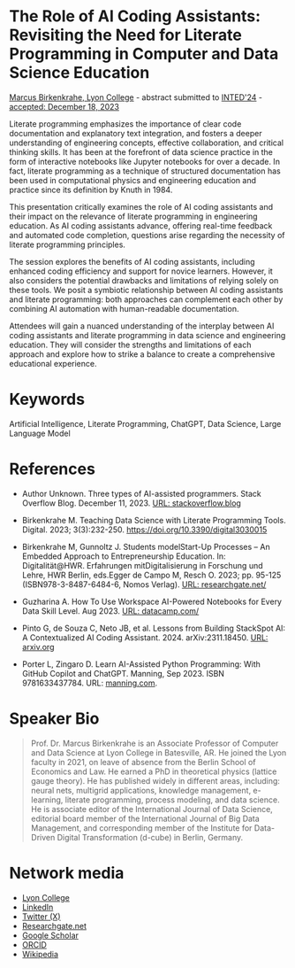 #+startup: overview indent hideblocks inlineimages
* The Role of AI Coding Assistants: Revisiting the Need for Literate Programming in Computer and Data Science Education

[[https://www.lyon.edu/marcus-birkenkrahe][Marcus Birkenkrahe, Lyon College]] - abstract submitted to [[https://iated.org/inted/][INTED'24]] -
[[https://iated.org/concrete2/list_accepted_abstracts.php?event_id=48&search_id=&search_title=&search_author=BIRKENKRAHE&search_bool=and][accepted: December 18, 2023]]

Literate programming emphasizes the importance of clear code
documentation and explanatory text integration, and fosters a deeper
understanding of engineering concepts, effective collaboration, and
critical thinking skills. It has been at the forefront of data science
practice in the form of interactive notebooks like Jupyter notebooks
for over a decade. In fact, literate programming as a technique of
structured documentation has been used in computational physics and
engineering education and practice since its definition by Knuth
in 1984.

This presentation critically examines the role of AI coding assistants
and their impact on the relevance of literate programming in
engineering education. As AI coding assistants advance, offering
real-time feedback and automated code completion, questions arise
regarding the necessity of literate programming principles.

The session explores the benefits of AI coding assistants, including
enhanced coding efficiency and support for novice learners. However,
it also considers the potential drawbacks and limitations of relying
solely on these tools. We posit a symbiotic relationship between AI
coding assistants and literate programming: both approaches can
complement each other by combining AI automation with human-readable
documentation.

Attendees will gain a nuanced understanding of the interplay between
AI coding assistants and literate programming in data science and
engineering education. They will consider the strengths and
limitations of each approach and explore how to strike a balance to
create a comprehensive educational experience.

* Keywords

Artificial Intelligence, Literate Programming, ChatGPT, Data Science,
Large Language Model

* References

- Author Unknown. Three types of AI-assisted programmers. Stack
  Overflow Blog. December 11, 2023. [[https://stackoverflow.blog/2023/12/11/three-types-of-ai-assisted-programmers/][URL: stackoverflow.blog]]

- Birkenkrahe M. Teaching Data Science with Literate Programming
  Tools. Digital. 2023;
  3(3):232-250. https://doi.org/10.3390/digital3030015

- Birkenkrahe M, Gunnoltz J. Students modelStart-Up Processes – An
  Embedded Approach to Entrepreneurship Education. In:
  Digitalität@HWR. Erfahrungen mitDigitalisierung in Forschung und
  Lehre, HWR Berlin, eds.Egger de Campo M, Resch O. 2023; pp. 95-125
  (ISBN978-3-8487-6484-6, Nomos Verlag). [[https://www.researchgate.net/publication/333655901_Students_Model_Startup_Processes_-_An_Embedded_Approach_to_Entrepreneurship_Education][URL: researchgate.net/]]

- Guzharina A. How To Use Workspace AI-Powered Notebooks for Every
  Data Skill Level. Aug 2023. [[https://www.datacamp.com/blog/how-to-use-workspace-ai-powered-notebooks-for-every-data-skill-level][URL: datacamp.com/]]

- Pinto G, de Souza C, Neto JB, et al. Lessons from Building StackSpot
  AI: A Contextualized AI Coding
  Assistant. 2024. arXiv:2311.18450. [[https://arxiv.org/abs/2311.18450][URL: arxiv.org]]

- Porter L, Zingaro D. Learn AI-Assisted Python Programming: With
  GitHub Copilot and ChatGPT. Manning,
  Sep 2023. ISBN 9781633437784. URL: [[https://www.manning.com/books/learn-ai-assisted-python-programming][manning.com]].
   
* Speaker Bio
#+begin_quote
Prof. Dr. Marcus Birkenkrahe is an Associate Professor of Computer and
Data Science at Lyon College in Batesville, AR. He joined the Lyon
faculty in 2021, on leave of absence from the Berlin School of
Economics and Law. He earned a PhD in theoretical physics (lattice
gauge theory). He has published widely in different areas, including:
neural nets, multigrid applications, knowledge management, e-learning,
literate programming, process modeling, and data science. He is
associate editor of the International Journal of Data Science,
editorial board member of the International Journal of Big Data
Management, and corresponding member of the Institute for Data-Driven
Digital Transformation (d-cube) in Berlin, Germany.
#+end_quote

* Network media
- [[https://www.lyon.edu/marcus-birkenkrahe][Lyon College]]
- [[https://www.linkedin.com/in/birkenkrahe][LinkedIn]]
- [[https://twitter.com/birkenkrahe][Twitter (X)]]
- [[https://www.researchgate.net/profile/Marcus-Birkenkrahe][Researchgate.net]]
- [[https://scholar.google.com/citations?user=Vvnwsv0AAAAJ&hl=en][Google Scholar]]
- [[https://orcid.org/my-orcid?orcid=0000-0001-9461-8474][ORCID]]
- [[https://en.wikipedia.org/wiki/Marcus_Birkenkrahe][Wikipedia]]

